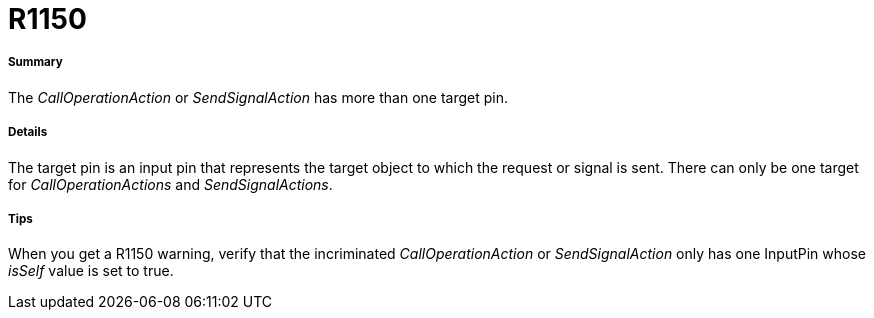 // Disable all captions for figures.
:!figure-caption:
// Path to the stylesheet files
:stylesdir: .

[[R1150]]

[[r1150]]
= R1150

[[Summary]]

[[summary]]
===== Summary

The _CallOperationAction_ or _SendSignalAction_ has more than one target pin.

[[Details]]

[[details]]
===== Details

The target pin is an input pin that represents the target object to which the request or signal is sent. There can only be one target for _CallOperationActions_ and _SendSignalActions_.

[[Tips]]

[[tips]]
===== Tips

When you get a R1150 warning, verify that the incriminated _CallOperationAction_ or _SendSignalAction_ only has one InputPin whose _isSelf_ value is set to true.


